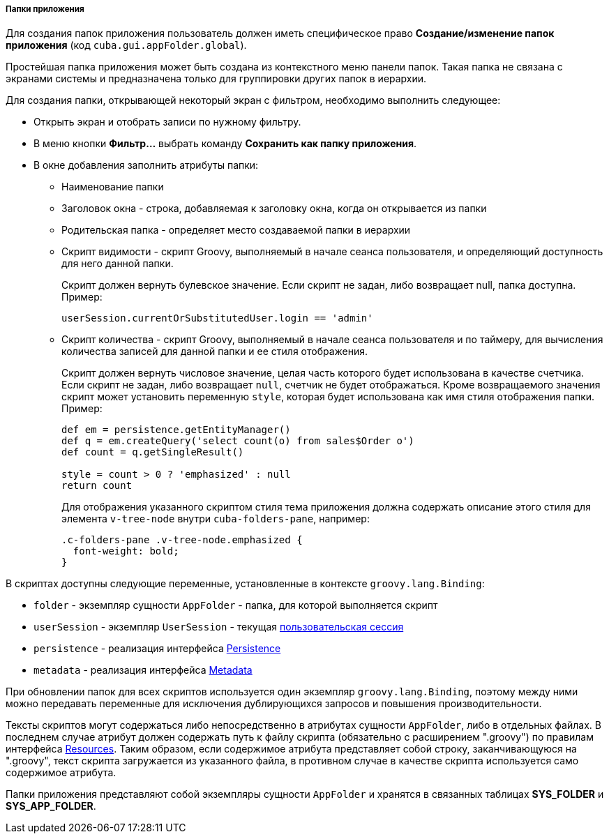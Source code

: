 :sourcesdir: ../../../../../source

[[application_folder]]
===== Папки приложения

Для создания папок приложения пользователь должен иметь специфическое право *Создание/изменение папок приложения* (код `cuba.gui.appFolder.global`).

Простейшая папка приложения может быть создана из контекстного меню панели папок. Такая папка не связана с экранами системы и предназначена только для группировки других папок в иерархии.

Для создания папки, открывающей некоторый экран с фильтром, необходимо выполнить следующее:

* Открыть экран и отобрать записи по нужному фильтру.

* В меню кнопки *Фильтр...* выбрать команду *Сохранить как папку приложения*.

* В окне добавления заполнить атрибуты папки:

** Наименование папки

** Заголовок окна - строка, добавляемая к заголовку окна, когда он открывается из папки

** Родительская папка - определяет место создаваемой папки в иерархии

** Скрипт видимости - скрипт Groovy, выполняемый в начале сеанса пользователя, и определяющий доступность для него данной папки.
+
Скрипт должен вернуть булевское значение. Если скрипт не задан, либо возвращает null, папка доступна. Пример:
+
[source, java]
----
userSession.currentOrSubstitutedUser.login == 'admin'
----

** Cкрипт количества - скрипт Groovy, выполняемый в начале сеанса пользователя и по таймеру, для вычисления количества записей для данной папки и ее стиля отображения.
+
Скрипт должен вернуть числовое значение, целая часть которого будет использована в качестве счетчика. Если скрипт не задан, либо возвращает `null`, счетчик не будет отображаться. Кроме возвращаемого значения скрипт может установить переменную `style`, которая будет использована как имя стиля отображения папки. Пример:
+
[source, java]
----
def em = persistence.getEntityManager()
def q = em.createQuery('select count(o) from sales$Order o')
def count = q.getSingleResult()

style = count > 0 ? 'emphasized' : null
return count
----
+
Для отображения указанного скриптом стиля тема приложения должна содержать описание этого стиля для элемента `v-tree-node` внутри `cuba-folders-pane`, например:
+
[source, css]
----
.c-folders-pane .v-tree-node.emphasized {
  font-weight: bold;
}
----

В скриптах доступны следующие переменные, установленные в контексте `groovy.lang.Binding`:

* `folder` - экземпляр сущности `AppFolder` - папка, для которой выполняется скрипт

* `userSession` - экземпляр `UserSession` - текущая <<userSession,пользовательская сессия>>

* `persistence` - реализация интерфейса <<persistence,Persistence>>

* `metadata` - реализация интерфейса <<metadata,Metadata>>

При обновлении папок для всех скриптов используется один экземпляр `groovy.lang.Binding`, поэтому между ними можно передавать переменные для исключения дублирующихся запросов и повышения производительности.

Тексты скриптов могут содержаться либо непосредственно в атрибутах сущности `AppFolder`, либо в отдельных файлах. В последнем случае атрибут должен содержать путь к файлу скрипта (обязательно с расширением ".groovy") по правилам интерфейса <<resources,Resources>>. Таким образом, если содержимое атрибута представляет собой строку, заканчивающуюся на ".groovy", текст скрипта загружается из указанного файла, в противном случае в качестве скрипта используется само содержимое атрибута.

Папки приложения представляют собой экземпляры сущности `AppFolder` и хранятся в связанных таблицах *SYS_FOLDER* и *SYS_APP_FOLDER*.

